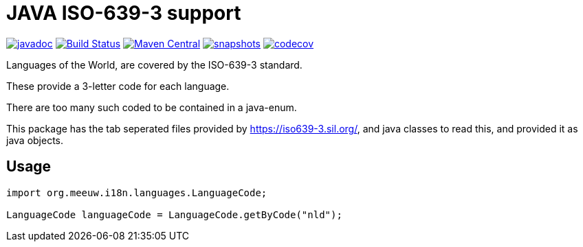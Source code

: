 = JAVA ISO-639-3 support

:toc:

image:https://www.javadoc.io/badge/org.meeuw.i18n/i18n-iso-639-3.svg?color=blue[javadoc,link=https://www.javadoc.io/doc/org.meeuw.i18n/i18n-iso-639-3/latest]
image:https://github.com/mihxil/i18n-iso-639-3/workflows/build/badge.svg?[Build Status,link=https://github.com/mihxil/i18n-iso-639-3/actions?query=workflow/build]
image:https://img.shields.io/maven-central/v/org.meeuw.i18n/i18n-iso-639-3.svg?label=Maven%20Central[Maven Central,link=https://central.sonatype.com/search?namespace=org.meeuw.i18n&name=i18n-iso-639-3]
image:https://img.shields.io/nexus/s/https/oss.sonatype.org/org.meeuw.i18n/i18n-iso-639-3.svg[snapshots,link=https://oss.sonatype.org/content/repositories/snapshots/org/meeuw/i18n/]
image:https://codecov.io/gh/mihxil/i18n-iso-639-3/branch/main/graph/badge.svg[codecov,link=https://codecov.io/gh/mihxil/i18n-iso-639-3]


Languages of the World, are covered by the ISO-639-3 standard.

These provide a 3-letter code for each language.

There are too many such coded to be contained in a java-enum.

This package has the tab seperated files provided by https://iso639-3.sil.org/, and java classes to read this, and provided it as java objects.

== Usage

[code, java]
----
import org.meeuw.i18n.languages.LanguageCode;

LanguageCode languageCode = LanguageCode.getByCode("nld");

----
